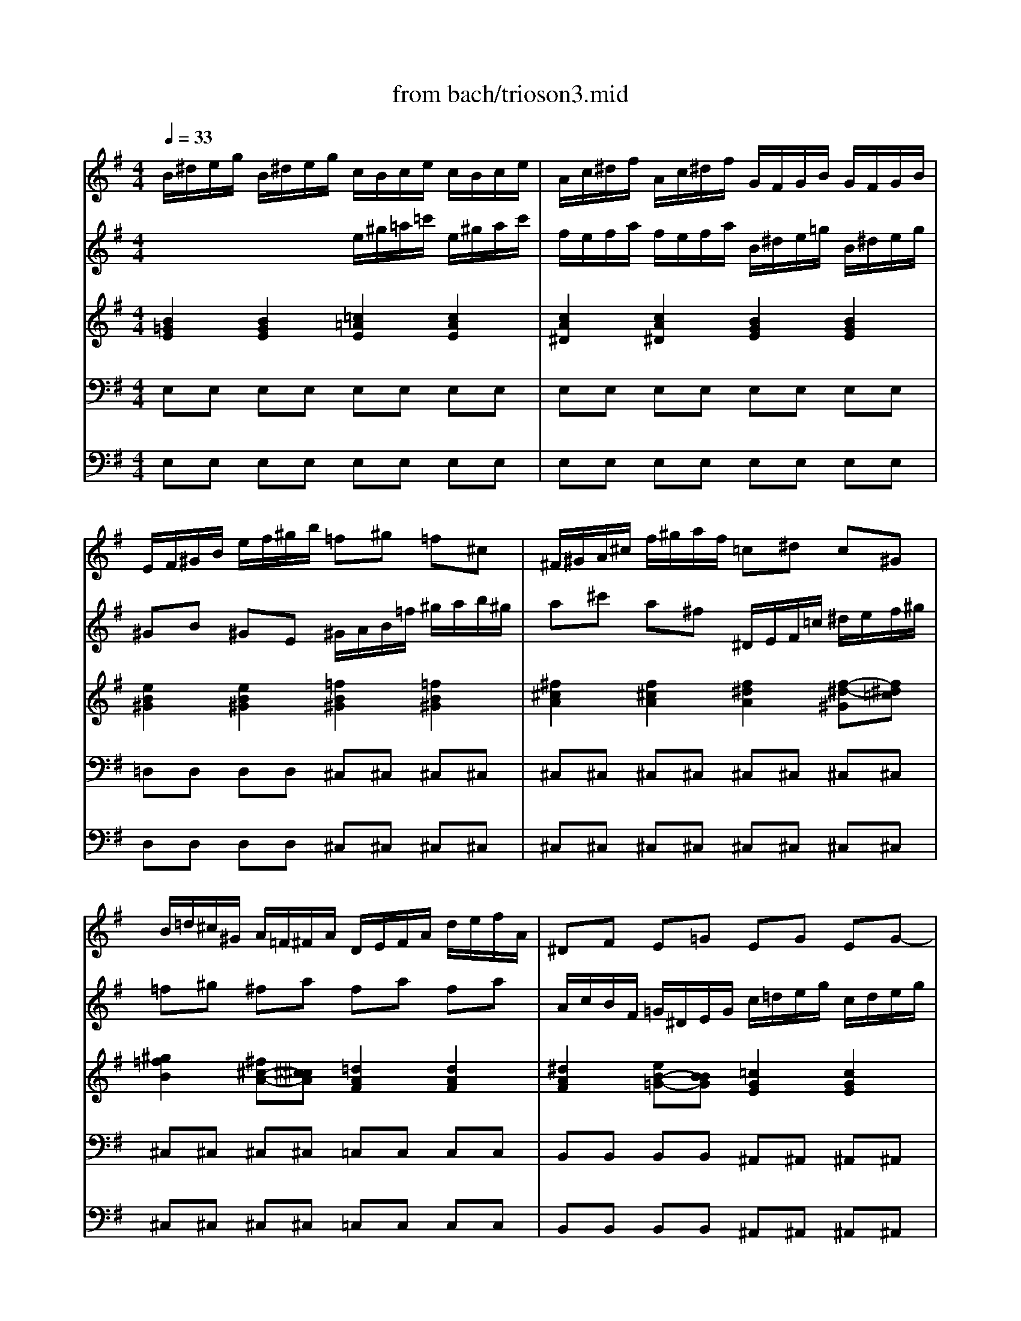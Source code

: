 X: 1
T: from bach/trioson3.mid
M: 4/4
L: 1/8
Q:1/4=33
K:G % 1 sharps
% untitled
% J.S.Bach - Triosonate - Adagio
V:1
% flute 1
%%MIDI program 73
% untitled
% J.S.Bach - Triosonate - Adagio
B/2^d/2e/2g/2 B/2^d/2e/2g/2 c/2B/2c/2e/2 c/2B/2c/2e/2| \
A/2c/2^d/2f/2 A/2c/2^d/2f/2 G/2F/2G/2B/2 G/2F/2G/2B/2| \
E/2F/2^G/2B/2 e/2f/2^g/2b/2 =f^g =f^c| \
^F/2^G/2A/2^c/2 f/2^g/2a/2f/2 =c^d c^G|
B/2=d/2^c/2^G/2 A/2=F/2^F/2A/2 D/2E/2F/2A/2 d/2e/2f/2A/2| \
^DF E=G EG EG-| \
G/2^A/2=A/2E/2 =F/2A/2^c/2=d<^ga<^cd/2| \
d2 x2 d/2^f/2=g/2b/2 d/2f/2g/2b/2|
e/2d/2e/2g/2 e/2d/2e/2g/2 A/2^c/2d/2f/2 A/2^c/2d/2f/2| \
FA FD F/2G/2A/2^d/2 f/2g/2a/2f/2| \
gb ge E/2^D/2E/2^A/2 ^c/2^d/2e/2g/2| \
=f^d e2 x/2^f/2g/2e<^de/2|
=c/2^d/2e/2=a/2 c/2^d/2e/2a/2 B/2^d/2e/2g/2 B/2^d/2e/2g/2| \
A/2^d/2e/2f/2 A/2^d/2e/2f/2 G/2^d/2e/2b/2 G/2^d/2e/2b/2| \
F/2^d/2e/2c'/2 F/2^d/2e/2c'/2 G/2^d/2e/2b/2 G/2^d/2e/2b/2| \
^G/2e/2=f/2b/2 B/2e/2=f/2^g/2 c/2^d/2e/2a/2 B/2^d/2e/2=g/2|
^A/2^d/2e/2g/2 B/2^d/2e/2g/2 ^c/2^d/2e/2g/2 ^f/2e/2^d/2e/2| \
^d4 
V:2
% flute 2
%%MIDI program 73
x4 
% untitled
% J.S.Bach - Triosonate - Adagio
e/2^g/2=a/2=c'/2 e/2^g/2a/2c'/2| \
f/2e/2f/2a/2 f/2e/2f/2a/2 B/2^d/2e/2=g/2 B/2^d/2e/2g/2| \
^GB ^GE ^G/2A/2B/2=f/2 ^g/2a/2b/2^g/2| \
a^c' a^f ^D/2E/2F/2=c/2 ^d/2e/2f/2^g/2|
=f^g ^fa fa fa| \
A/2c/2B/2F/2 =G/2^D/2E/2G/2 c/2=d/2e/2g/2 c/2d/2e/2g/2| \
^ce d=f3/2e/2=f/2d<ed/2| \
A/2^c/2d/2^f/2 A/2^c/2d/2f/2 B/2A/2B/2d/2 B/2A/2B/2d/2|
G/2B/2^c/2e/2 G/2B/2^c/2e/2 F/2E/2F/2A/2 F/2E/2F/2A/2| \
D/2E/2F/2A/2 d/2e/2f/2a/2 ^df ^dB| \
E/2F/2G/2B/2 e/2f/2g/2e/2 ^A^c ^AF| \
=A/2=c/2B/2F/2 G/2^D/2E/2G<^AB<FE/2|
E8| \
E8| \
E8| \
E8|
xg e^c ^A (3B/2^A/2^G/2 [^A/2-^A/2]^A^G/2| \
[B/2-^A/2]B3-B/2 
V:3
% piano
%%MIDI program 6
% untitled
% J.S.Bach - Triosonate - Adagio
[B2=G2E2] [B2G2E2] [=c2=A2E2] [c2A2E2]| \
[c2A2^D2] [c2A2^D2] [B2G2E2] [B2G2E2]| \
[e2B2^G2] [e2B2^G2] [=f2B2^G2] [=f2B2^G2]| \
[^f2^c2A2] [f2^c2A2] [f2^d2A2] [f-^d-^G][f^d=c]|
[^g2=f2B2] [^f^c-A-][^c^cA] [=d2A2F2] [d2A2F2]| \
[^d2A2F2] [eB-=G-][BBG] [=c2G2E2] [c2G2E2]| \
[^c2G2E2] [=d2A2=F2] [d-^G][d-A] [dA-E-][^cAE]| \
[d2A2^F2] [d2A2F2] [B2=G2D2] [B2G2D2]|
[B2G2^C2] [B2G2^C2] [A2F2D2] [A2F2D2]| \
[d2A2F2] [d2A2F2] [^d2A2F2] [^d2A2F2]| \
[e2B2G2] [e2B2G2] [e2^c2^A2] [e-^c-F][e^c^A]| \
[^d2B2=A2] [e2B2G2] [^c2^A2E2-] [B-FE][B=A^D]|
[A2E2=C2] x2 [G2E2B,2] x2| \
[A2F2E2] x2 [B2G2E2] x2| \
[c2F2E2] x2 [e2B2E2] x2| \
[=d2^G2E2] x6|
[^c2^A2E2] x4 ^c3/2B/2| \
[^d/2-^c/2B/2-F/2-][^d3-B3-F3-][^d/2B/2F/2] 
V:4
% piano
%%MIDI program 6
% untitled
% J.S.Bach - Triosonate - Adagio
E,E, E,E, E,E, E,E,| \
E,E, E,E, E,E, E,E,| \
=D,D, D,D, ^C,^C, ^C,^C,| \
^C,^C, ^C,^C, ^C,^C, ^C,^C,|
^C,^C, ^C,^C, =C,C, C,C,| \
B,,B,, B,,B,, ^A,,^A,, ^A,,^A,,| \
=A,,A,, A,,A,, A,,A,, A,,A,,| \
D,D, D,D, D,D, D,D,|
D,D, D,D, D,D, D,D,| \
C,C, C,C, B,,B,, B,,B,,| \
B,,B,, B,,B,, B,,B,, B,,B,,| \
B,,B,, B,,B,, B,,B,, B,,B,,|
E,2 x2 D,2 x2| \
C,2 x2 B,,2 x2| \
A,,2 x2 =G,,2 x2| \
C,2 x6|
^C,2 x4 F,,2| \
B,,4 
V:5
% bass continuo
%%MIDI program 42
% untitled
% J.S.Bach - Triosonate - Adagio
E,E, E,E, E,E, E,E,| \
E,E, E,E, E,E, E,E,| \
D,D, D,D, ^C,^C, ^C,^C,| \
^C,^C, ^C,^C, ^C,^C, ^C,^C,|
^C,^C, ^C,^C, =C,C, C,C,| \
B,,B,, B,,B,, ^A,,^A,, ^A,,^A,,| \
=A,,A,, A,,A,, A,,A,, A,,A,,| \
D,D, D,D, D,D, D,D,|
D,D, D,D, D,D, D,D,| \
C,C, C,C, B,,B,, B,,B,,| \
B,,B,, B,,B,, B,,B,, B,,B,,| \
B,,B,, B,,B,, B,,B,, B,,B,,|
E,2 x2 D,2 x2| \
C,2 x2 B,,2 x2| \
A,,2 x2 G,,2 x2| \
C,2 x6|
^C,2 x4 F,,2| \
B,,4 
% J.S.Bach - Triosonate
% 3o Movimento
% seq. Eduardo Moreno
% emoreno@regra.com.br
